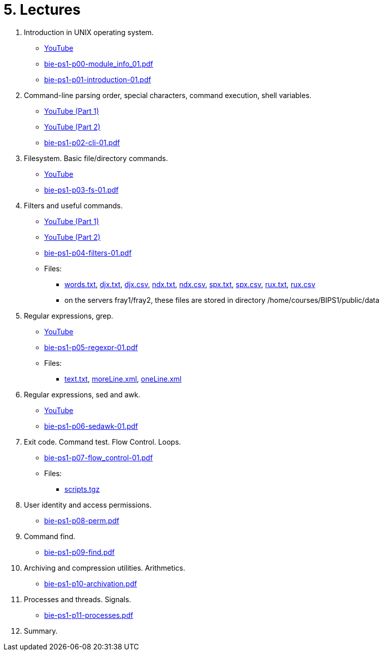 = 5. Lectures

  . Introduction in UNIX operating system.
    * link:https://youtu.be/K4XHFKXFwI8[YouTube]
    * link:bie-ps1-p00-module_info_01.pdf[]
    * link:bie-ps1-p01-introduction-01.pdf[]
  
  
  . Command-line parsing order, special characters, command execution, shell variables.
    * link:https://youtu.be/JigA31MAMr0[YouTube (Part 1)]
    * link:https://youtu.be/K6E1PGsEV0k[YouTube (Part 2)]
    * link:bie-ps1-p02-cli-01.pdf[]
  
  
  . Filesystem. Basic file/directory commands.
  	* link:https://youtu.be/bDsl0rhDURQ[YouTube]
  	* link:bie-ps1-p03-fs-01.pdf[]
  
  
  . Filters and useful commands.
    * link:https://youtu.be/mZ8FrDhdhWU[YouTube (Part 1)]
	* link:https://youtu.be/VvPhIw2fGpM[YouTube (Part 2)]
  	* link:bie-ps1-p04-filters-01.pdf[]
	
 	* Files: 
 	  ** link:../data/words.txt[words.txt], link:../data/djx.txt[djx.txt], link:../data/djx.csv[djx.csv], link:../data/ndx.txt[ndx.txt], link:../data/ndx.csv[ndx.csv], link:../data/spx.txt[spx.txt], link:../data/spx.csv[spx.csv], link:../data/rux.txt[rux.txt], link:../data/rux.csv[rux.csv]
 	  ** on the servers fray1/fray2, these files are stored in directory /home/courses/BIPS1/public/data
  
  . Regular expressions, grep.
    * link:https://youtu.be/yD4qkQ7pVFg[YouTube]
    * link:bie-ps1-p05-regexpr-01.pdf[]
	* Files: 
	** link:../data/text.txt[text.txt], link:../data/moreLine.xml[moreLine.xml], link:../data/oneLine.xml[oneLine.xml]
  
  . Regular expressions, sed and awk.
    * link:https://youtu.be/VbqoK6uv7J0[YouTube]
    * link:bie-ps1-p06-sedawk-01.pdf[]
  
  . Exit code. Command test. Flow Control. Loops.
    * link:bie-ps1-p07-flow_control-01.pdf[]
    * Files: 
    ** link:../data/scripts.tgz[scripts.tgz]
	
  . User identity and access permissions.
    * link:bie-ps1-p08-perm.pdf[]
  
  . Command find.
    * link:bie-ps1-p09-find.pdf[]
  
  . Archiving and compression utilities. Arithmetics. 
    * link:bie-ps1-p10-archivation.pdf[]
  
  . Processes and threads. Signals.
    * link:bie-ps1-p11-processes.pdf[]
  
  . Summary.
  